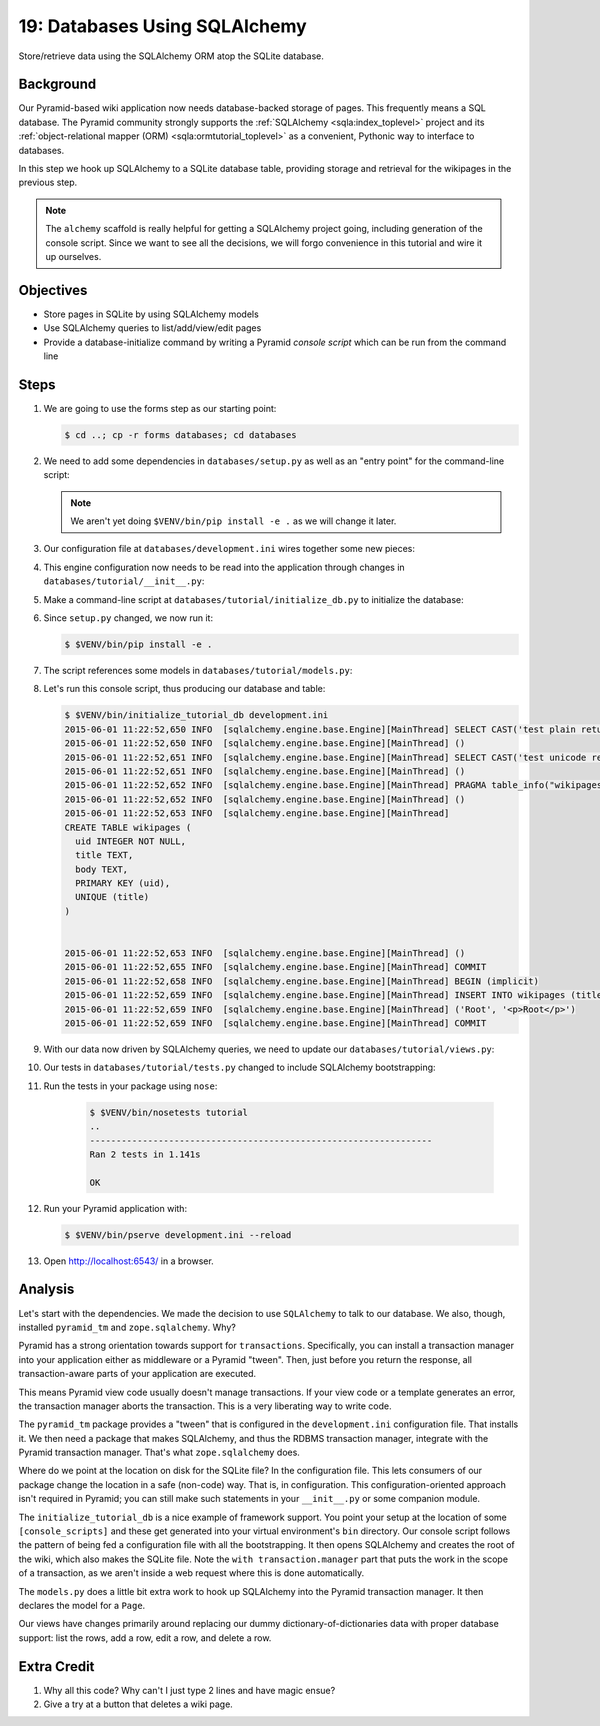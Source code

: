 .. _qtut_databases:

==============================
19: Databases Using SQLAlchemy
==============================

Store/retrieve data using the SQLAlchemy ORM atop the SQLite database.

Background
==========

Our Pyramid-based wiki application now needs database-backed storage of
pages. This frequently means a SQL database. The Pyramid community
strongly supports the
:ref:`SQLAlchemy <sqla:index_toplevel>` project and its
:ref:`object-relational mapper (ORM) <sqla:ormtutorial_toplevel>`
as a convenient, Pythonic way to interface to databases.

In this step we hook up SQLAlchemy to a SQLite database table,
providing storage and retrieval for the wikipages in the previous step.

.. note::

    The ``alchemy`` scaffold is really helpful for getting a
    SQLAlchemy project going, including generation of the console
    script. Since we want to see all the decisions, we will forgo
    convenience in this tutorial and wire it up ourselves.

Objectives
==========

- Store pages in SQLite by using SQLAlchemy models

- Use SQLAlchemy queries to list/add/view/edit pages

- Provide a database-initialize command by writing a Pyramid *console
  script* which can be run from the command line

Steps
=====

#. We are going to use the forms step as our starting point:

   .. code-block:: bash

    $ cd ..; cp -r forms databases; cd databases

#. We need to add some dependencies in ``databases/setup.py`` as well
   as an "entry point" for the command-line script:

   .. literalinclude:: databases/setup.py
    :linenos:

   .. note::

     We aren't yet doing ``$VENV/bin/pip install -e .`` as we
     will change it later.

#. Our configuration file at ``databases/development.ini`` wires
   together some new pieces:

   .. literalinclude:: databases/development.ini
    :language: ini

#. This engine configuration now needs to be read into the application
   through changes in ``databases/tutorial/__init__.py``:

   .. literalinclude:: databases/tutorial/__init__.py
    :linenos:

#. Make a command-line script at ``databases/tutorial/initialize_db.py``
   to initialize the database:

   .. literalinclude:: databases/tutorial/initialize_db.py
    :linenos:

#. Since ``setup.py`` changed, we now run it:

   .. code-block:: bash

    $ $VENV/bin/pip install -e .

#. The script references some models in ``databases/tutorial/models.py``:

   .. literalinclude:: databases/tutorial/models.py
    :linenos:

#. Let's run this console script, thus producing our database and table:

   .. code-block:: bash

    $ $VENV/bin/initialize_tutorial_db development.ini
    2015-06-01 11:22:52,650 INFO  [sqlalchemy.engine.base.Engine][MainThread] SELECT CAST('test plain returns' AS VARCHAR(60)) AS anon_1
    2015-06-01 11:22:52,650 INFO  [sqlalchemy.engine.base.Engine][MainThread] ()
    2015-06-01 11:22:52,651 INFO  [sqlalchemy.engine.base.Engine][MainThread] SELECT CAST('test unicode returns' AS VARCHAR(60)) AS anon_1
    2015-06-01 11:22:52,651 INFO  [sqlalchemy.engine.base.Engine][MainThread] ()
    2015-06-01 11:22:52,652 INFO  [sqlalchemy.engine.base.Engine][MainThread] PRAGMA table_info("wikipages")
    2015-06-01 11:22:52,652 INFO  [sqlalchemy.engine.base.Engine][MainThread] ()
    2015-06-01 11:22:52,653 INFO  [sqlalchemy.engine.base.Engine][MainThread]
    CREATE TABLE wikipages (
      uid INTEGER NOT NULL,
      title TEXT,
      body TEXT,
      PRIMARY KEY (uid),
      UNIQUE (title)
    )


    2015-06-01 11:22:52,653 INFO  [sqlalchemy.engine.base.Engine][MainThread] ()
    2015-06-01 11:22:52,655 INFO  [sqlalchemy.engine.base.Engine][MainThread] COMMIT
    2015-06-01 11:22:52,658 INFO  [sqlalchemy.engine.base.Engine][MainThread] BEGIN (implicit)
    2015-06-01 11:22:52,659 INFO  [sqlalchemy.engine.base.Engine][MainThread] INSERT INTO wikipages (title, body) VALUES (?, ?)
    2015-06-01 11:22:52,659 INFO  [sqlalchemy.engine.base.Engine][MainThread] ('Root', '<p>Root</p>')
    2015-06-01 11:22:52,659 INFO  [sqlalchemy.engine.base.Engine][MainThread] COMMIT

#. With our data now driven by SQLAlchemy queries, we need to update
   our ``databases/tutorial/views.py``:

   .. literalinclude:: databases/tutorial/views.py
    :linenos:

#. Our tests in ``databases/tutorial/tests.py`` changed to include
   SQLAlchemy bootstrapping:

   .. literalinclude:: databases/tutorial/tests.py
    :linenos:

#. Run the tests in your package using ``nose``:

    .. code-block:: bash

        $ $VENV/bin/nosetests tutorial
        ..
        -----------------------------------------------------------------
        Ran 2 tests in 1.141s

        OK

#. Run your Pyramid application with:

   .. code-block:: bash

    $ $VENV/bin/pserve development.ini --reload

#. Open http://localhost:6543/ in a browser.

Analysis
========

Let's start with the dependencies. We made the decision to use
``SQLAlchemy`` to talk to our database. We also, though, installed
``pyramid_tm`` and ``zope.sqlalchemy``. Why?

Pyramid has a strong orientation towards support for ``transactions``.
Specifically, you can install a transaction manager into your
application either as middleware or a Pyramid "tween". Then,
just before you return the response, all transaction-aware parts of
your application are executed.

This means Pyramid view code usually doesn't manage transactions. If
your view code or a template generates an error, the transaction manager
aborts the transaction. This is a very liberating way to write code.

The ``pyramid_tm`` package provides a "tween" that is configured in the
``development.ini`` configuration file. That installs it. We then need
a package that makes SQLAlchemy, and thus the RDBMS transaction manager,
integrate with the Pyramid transaction manager. That's what
``zope.sqlalchemy`` does.

Where do we point at the location on disk for the SQLite file? In the
configuration file. This lets consumers of our package change the
location in a safe (non-code) way. That is, in configuration. This
configuration-oriented approach isn't required in Pyramid; you can
still make such statements in your ``__init__.py`` or some companion
module.

The ``initialize_tutorial_db`` is a nice example of framework support.
You point your setup at the location of some ``[console_scripts]`` and
these get generated into your virtual environment's ``bin`` directory. Our
console script follows the pattern of being fed a configuration file
with all the bootstrapping. It then opens SQLAlchemy and creates the
root of the wiki, which also makes the SQLite file. Note the
``with transaction.manager`` part that puts the work in the scope of a
transaction, as we aren't inside a web request where this is done
automatically.

The ``models.py`` does a little bit extra work to hook up SQLAlchemy
into the Pyramid transaction manager. It then declares the model for a
``Page``.

Our views have changes primarily around replacing our dummy
dictionary-of-dictionaries data with proper database support: list the
rows, add a row, edit a row, and delete a row.

Extra Credit
============

#. Why all this code? Why can't I just type 2 lines and have magic ensue?

#. Give a try at a button that deletes a wiki page.

